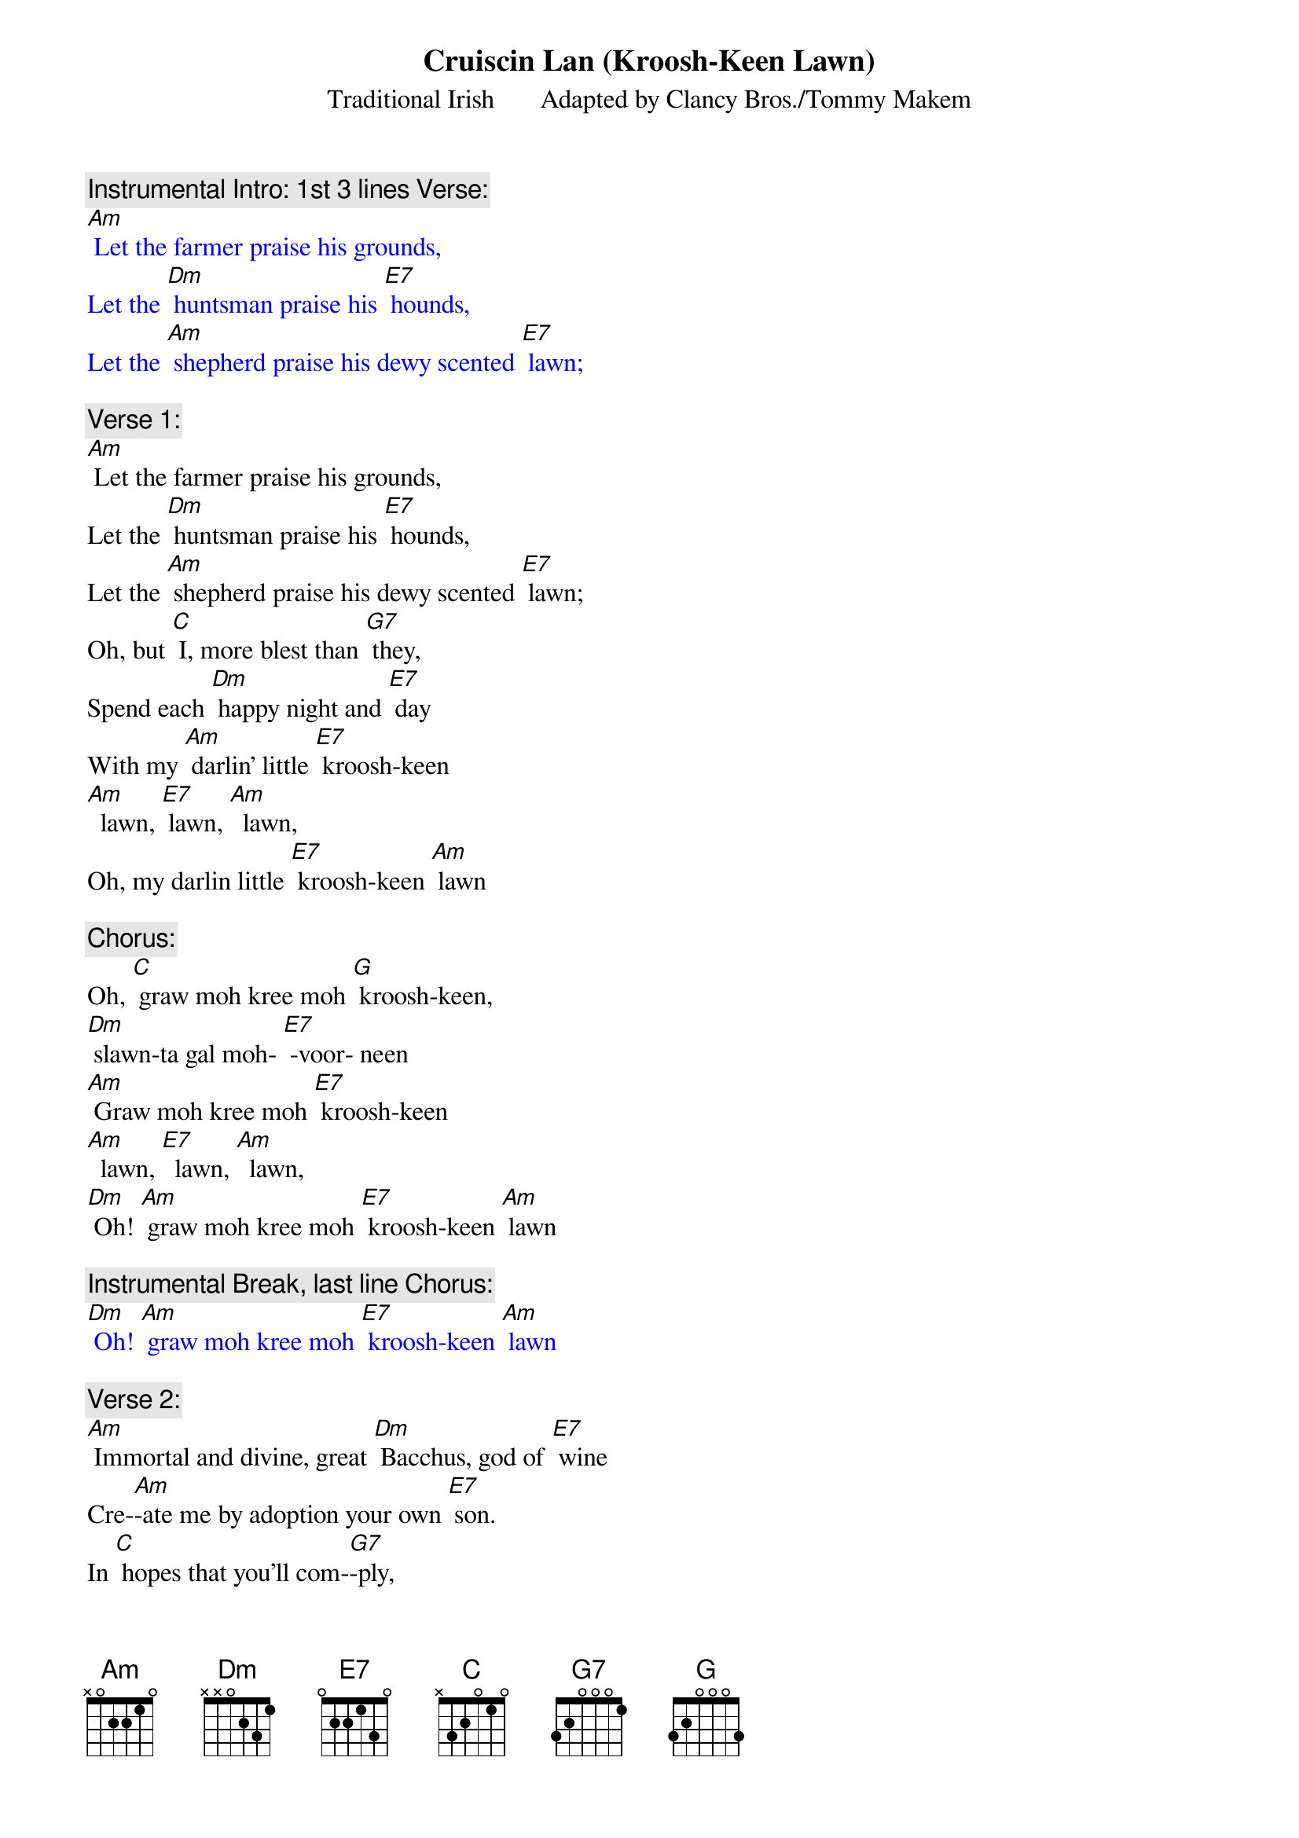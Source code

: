 {t: Cruiscin Lan	(Kroosh-Keen Lawn)}

{st: Traditional Irish       Adapted by Clancy Bros./Tommy Makem }

{c: Instrumental Intro: 1st 3 lines Verse:}
{textcolour: blue}
[Am] Let the farmer praise his grounds,
Let the [Dm] huntsman praise his [E7] hounds,
Let the [Am] shepherd praise his dewy scented [E7] lawn;
{textcolour}

{c: Verse 1:}
[Am] Let the farmer praise his grounds,
Let the [Dm] huntsman praise his [E7] hounds,
Let the [Am] shepherd praise his dewy scented [E7] lawn;
Oh, but [C] I, more blest than [G7] they,
Spend each [Dm] happy night and [E7] day
With my [Am] darlin' little [E7] kroosh-keen
[Am]  lawn, [E7] lawn, [Am]  lawn,
Oh, my darlin little [E7] kroosh-keen [Am] lawn

{c: Chorus:}
Oh, [C] graw moh kree moh [G] kroosh-keen,
[Dm] slawn-ta gal moh- [E7] -voor- neen
[Am] Graw moh kree moh [E7] kroosh-keen
[Am]  lawn, [E7]  lawn, [Am]  lawn,
[Dm] Oh! [Am] graw moh kree moh [E7] kroosh-keen [Am] lawn

{c: Instrumental Break, last line Chorus:}
{textcolour: blue}
[Dm] Oh! [Am] graw moh kree moh [E7] kroosh-keen [Am] lawn
{textcolour}

{c: Verse 2:}
[Am] Immortal and divine, great [Dm] Bacchus, god of [E7] wine
Cre-[Am]-ate me by adoption your own [E7] son.
In [C] hopes that you'll com-[G7]-ply,
That my [Dm] glass shall ne'er run [E7] dry
Nor my [Am] darlin' little [E7] kroosh-keen
[Am]  lawn, [E7]  lawn, [Am]  lawn,
Nor my darlin little [E7] kroosh-keen [Am] lawn

{c: Chorus:}
Oh, [C] graw moh kree moh [G] kroosh-keen,
[Dm] slawn-ta gal moh- [E7] -voor- neen
[Am] Graw moh kree moh [E7] kroosh-keen
[Am]  lawn, [E7]  lawn, [Am]  lawn,
[Dm] Oh! [Am] graw moh kree moh [E7] kroosh-keen [Am] lawn

{c: Instrumental Break, last line Chorus:}
{textcolour: blue}
[Dm] Oh! [Am] graw moh kree moh [E7] kroosh-keen [Am] lawn
{textcolour}

{c: Verse 3:}
[Am] Oh, when cruel death appears,
In a [Dm] few but happy [E7] years
To [Am] tell me that my glass has [E7] run,
I’ll [C] say, “Begone, you [G7] knave,
For great [Dm] Bacchus gave me [E7] lave
To take [Am] another [E7] kroosh-keen
[Am]  lawn, [E7] lawn, [Am]  lawn,
To take another [E7] kroosh-keen [Am] lawn

{c: Chorus:}
Oh, [C] graw moh kree moh [G] kroosh-keen,
[Dm] slawn-ta gal moh- [E7] -voor- neen
[Am] Graw moh kree moh [E7] kroosh-keen
 [Am]  lawn, [E7] lawn, [Am]  lawn,
[Dm] Oh! [Am] graw moh kree moh [E7] kroosh-keen [Am] lawn

{c: Instrumental Break, last line Chorus:}
{textcolour: blue}
[Dm] Oh! [Am] graw moh kree moh [E7] kroosh-keen [Am] lawn
{textcolour}

{c: Verse 4:}
[Am] Then fill your glasses high;
Let’s not [Dm] part with lips so [E7] dry,
For the [Am] lark now proclaims it is the [E7] dawn.
And [C] since we can’t re-[G7]-main,
may we [Dm] shortly meet a-[E7]-gain
To [Am] fill another [E7] kroosh-keen
 [Am]  lawn, [E7] lawn, [Am]  lawn,
To fill another [E7] kroosh-keen [Am] lawn

{c: Chorus:}
Oh, [C] graw moh kree moh [G] kroosh-keen,
[Dm] slawn-ta gal moh- [E7] -voor- neen
[Am] Graw moh kree moh [E7] kroosh-keen
[Am]  lawn, [E7]  lawn, [Am]  lawn,
[Dm] Oh! [Am] graw moh kree moh [E7] kroosh-keen [Am] lawn

{c: Instrumental Break, last line Chorus:}
{textcolour: blue}
[Dm] Oh! [Am] graw moh kree moh [E7] kroosh-keen [Am] lawn
{textcolour}

Translation:
kroosh-keen lawn  :                      “Little full jug”
slawn-ta gal moh-voor- neen:      “bright health, my precious one”
graw moh kree moh kroosh-keen:  “love of my heart, my little jug”

